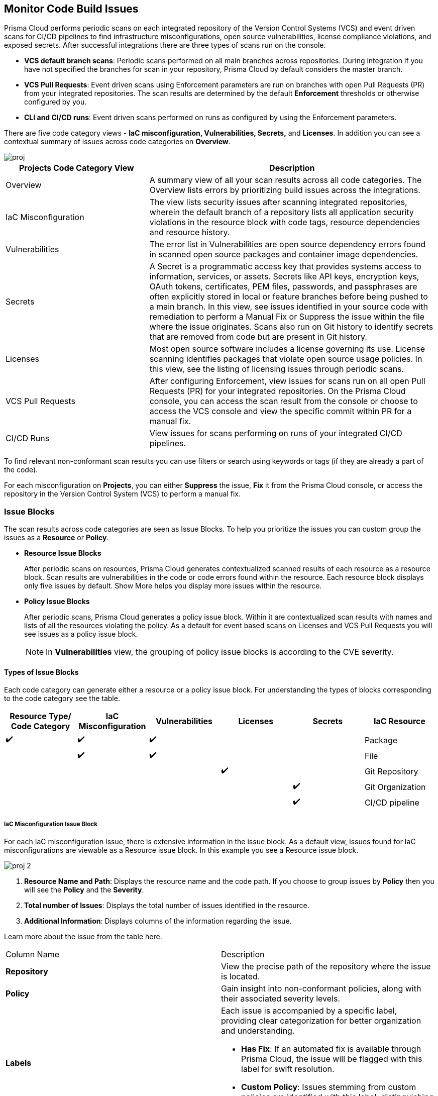 == Monitor Code Build Issues

Prisma Cloud performs periodic scans on each integrated repository of the Version Control Systems (VCS) and event driven scans for CI/CD pipelines to find infrastructure misconfigurations, open source vulnerabilities, license compliance violations, and exposed secrets. After successful integrations there are three types of scans run on the console.

* *VCS default branch scans*: Periodic scans performed on all main branches across repositories. During integration if you have not specified the branches for scan in your repository, Prisma Cloud by default considers the master branch.
* *VCS Pull Requests*: Event driven scans using Enforcement parameters are run on branches with open Pull Requests (PR) from your integrated repositories. The scan results are determined by the default *Enforcement* thresholds or otherwise configured by you.
* *CLI and CI/CD runs*: Event driven scans performed on runs as configured by using the Enforcement parameters.

//TODO: On *Projects* you see a consolidated view of the scan results where categorization of issues is by the code category views.
There are five code category views - *IaC misconfiguration, Vulnerabilities, Secrets,* and *Licenses*. In addition you can see a contextual summary of issues across code categories on *Overview*.

image::application-security/proj.png[]

[cols="1,2", options="header"]
|===

| Projects Code Category View
| Description

|Overview
|A summary view of all your scan results across all code categories. The Overview lists errors by prioritizing build issues across the integrations.

|IaC Misconfiguration
|The view lists security issues after scanning integrated repositories, wherein the default branch of a repository lists all application security violations in the resource block with code tags, resource dependencies and resource history.

|Vulnerabilities
|The error list in Vulnerabilities are open source dependency errors found in scanned open source packages and container image dependencies.
//For more information to resolve vulnerability issues see xref:fix-issues-in-a-scan-result.adoc[here].

|Secrets
|A Secret is a programmatic access key that provides systems access to information, services, or assets. Secrets like API keys, encryption keys, OAuth tokens, certificates, PEM files, passwords, and passphrases are often explicitly stored in local or feature branches before being pushed to a main branch. In this view, see issues identified in your source code with remediation to perform a Manual Fix or Suppress the issue within the file where the issue originates. Scans also run on Git history to identify secrets that are removed from code but are present in Git history.

|Licenses
|Most open source software includes a license governing its use. License scanning identifies packages that violate open source usage policies. In this view, see the listing of licensing issues through periodic scans.

|VCS Pull Requests
| After configuring Enforcement, view issues for scans run on all open Pull Requests (PR) for your integrated repositories. On the Prisma Cloud console, you can access the scan result from the console or choose to access the VCS console and view the specific commit within PR for a manual fix.

|CI/CD Runs
|View issues for scans performing on runs of your integrated CI/CD pipelines.

|===

To find relevant non-conformant scan results you can use filters or search using keywords or tags (if they are already a part of the code).

For each misconfiguration on *Projects*, you can either *Suppress* the issue, *Fix* it from the Prisma Cloud console, or access the repository in the Version Control System (VCS) to perform a manual fix.


=== Issue Blocks

The scan results across code categories are seen as Issue Blocks. To help you  prioritize the issues you can custom group the issues as a *Resource* or *Policy*.

* *Resource Issue Blocks*
+
After periodic scans on resources, Prisma Cloud generates contextualized scanned results of each resource as a resource block. Scan results are vulnerabilities in the code or code errors found within the resource. Each resource block displays only five issues by default. Show More helps you display more issues within the resource.

* *Policy Issue Blocks*
+
After periodic scans, Prisma Cloud generates a policy issue block. Within it are contextualized scan results with names and lists of all the resources violating the policy. As a default for event based scans on Licenses and VCS Pull Requests you will see issues as a policy issue block.
+
NOTE: In *Vulnerabilities* view, the grouping of policy issue blocks is according to the CVE severity.

==== Types of Issue Blocks

Each code category can generate either a resource or a policy issue block. For understanding the types of blocks corresponding to the code category see the table.

[cols="1,1,1,1,1,1", options="header"]
|===

|Resource Type/ Code Category
|IaC Misconfiguration
|Vulnerabilities
|Licenses
|Secrets

|IaC Resource
|✔️
|✔️
|✔️
|
|

|Package
|
|✔️
|✔️
|
|

|File
|
|
|
|✔️
|

|Git Repository
|
|
|
|
|✔️

|Git Organization
|
|
|
|
|✔️

|CI/CD pipeline
|
|
|
|
|✔️

|===

===== IaC Misconfiguration Issue Block

For each IaC misconfiguration issue, there is extensive information in the issue block. As a default view, issues found for IaC misconfigurations are viewable as a Resource issue block. In this example you see a Resource issue block.

image::application-security/proj-2.png[]

1. *Resource Name and Path*: Displays the resource name and the code path. If you choose to group issues by *Policy* then you will see the *Policy* and the *Severity*.

2. *Total number of Issues*: Displays the total number of issues identified in the resource.

3. *Additional Information*: Displays columns of the information regarding the issue.

Learn more about the issue from the table here.

[cols="50%a,50%a"]
|===

|Column Name
|Description

|*Repository*
|View the precise path of the repository where the issue is located.

|*Policy*
|Gain insight into non-conformant policies, along with their associated severity levels.

|*Labels*
a|Each issue is accompanied by a specific label, providing clear categorization for better organization and understanding.

* *Has Fix*:  If an automated fix is available through Prisma Cloud, the issue will be flagged with this label for swift resolution.
* *Custom Policy*: Issues stemming from custom policies are identified with this label, distinguishing them from standard policy alerts.

|*Git User*
|Access the name of the last Git user who made contributions prior to the identification of the issue, aiding in traceability.

|*First Detected*
|Know exactly when the issue was first detected, providing a historical context for effective troubleshooting and resolution.

|===


===== Vulnerabilities Issue Block

For Vulnerabilities, the issue block provides comprehensive details regarding the affected packages.

image::application-security/proj-3.png[]

1. *Package Name and Path*: Displays the package name and the code path. If you choose to group issues by *Policy* then you will see the *CVE*,*Severity* and the path of the resource.
+
2. *Total number of Issues*: Displays the total number of issues identified in the package.
+
3. *Additional Information*: Displays columns of the information regarding the issue.

Learn more about the issue from the table here.

[cols="50%a,50%a"]
|===

|Column Name
|Description

|*CVE*
|Provides the name of the Common Vulnerabilities and Exposures (CVE) and the associated severity level, offering critical information regarding the violation.

|*Package*
|Gain insights into the violated package, indicating whether it is a core 'Root' package or a dependent one. In the case of a dependent package exposing the CVE, you can also identify the name of the dependent package, providing valuable context for remediation.

|*Root fix version*
|View the recommended version for the root package that requires an update to address the vulnerability, ensuring a clear path to resolution.

|*CVSS*
|Provides the Common Vulnerability Scoring System (CVSS) score, providing a standardized measure of the vulnerability's severity, aiding in risk assessment.

|*Risk Factors*
|Utilizes predefined values on Prisma Cloud to assess the risk associated with the CVE. Factors considered include the availability of a fix, attachment complexity, potential Denial of Service (DoS) attacks, attack vector, and potential for remote code execution, offering a comprehensive understanding of the vulnerability's potential impact.

|*First Detected*
|Know exactly when the issue was first detected, providing a historical context for effective troubleshooting and resolution.

|===

===== Secrets Issue Block

The secrets issue scans run at the file level rather than on a repository. As a result, you will find detailed information on file-related issues within the issue block.

image::application-security/proj-4.png[]

1. *Secret Name and Path*: Displays the repository name and the code path. If you choose to group issues by *Policy* then you will see the *Secret type* with *Severity*.
+
2. *Total number of Issues*: Displays the total number of issues identified in the file.
+
3. *Additional Information*: Displays columns of the information regarding the issue.

[cols="50%a,50%a"]
|===

|Column Name
|Description

|*Secret type*
|Provides the severity level of the exposed secret within the code giving you a valuable insight into a potential impact.

|*Risk Factors*
a|Three key risk factors are assessed for secrets:

* *Private or Public*: Distinguishes if the repository housing the secret is publicly accessible or restricted to private access, influencing the potential exposure risk.
* *Last Modified By*: Identifies the name of the user who last made contributions before the issue was identified, offering traceability and accountability.
* *Modified On*: Specifies the date of the last modification to the relevant code, aiding in contextual understanding and assessment.

|*First Detected*
|Know exactly when the issue was first detected, providing a historical context for effective troubleshooting and resolution.

|===

===== Licensing Issue Block

For licensing issues, there is extensive information in the resource block for packages using the open source licensing.

image::application-security/proj-5.png[]

1. *Package Name and Path*: Displays the package name and the code path. If you choose to group issues by *Policy* then you will see the *Policy* with *Severity*.
+
2. *Total number of Issues*: Displays the total number of issues identified in the package.
+
3. *Additional Information*: Displays columns of the information regarding the issue.

[cols="50%a,50%a"]
|===

|Column Name
|Description

|*Repository*
|View the precise path of the repository where the issue is located, allowing for quick navigation and resolution.

|*Policy*
|Provides details on the severity level of the policy violation, particularly relevant when utilizing open source licensing packages, offering insight into potential risks.

|*License Type*
|Identifies the source of the license, distinguishing between whether it originates from the root package or a dependent package, aiding in understanding licensing obligations and dependencies.

|*Package*
|Specifies the name of the package, offering a clear identification of the component under consideration. This information is essential for precise issue resolution and management.

|*First Detected*
|Know exactly when the issue was first detected, providing a historical context for effective troubleshooting and resolution.

|===

===== Sorting Issues

On *Projects* in addition to prioritizing issues by grouping you can sort the issues by highest *Severity* or *Count*.

* *Severity*: Viewable as a default sorting across all code category views. Severity enables you to sort issues with the highest severity of Critical followed by the other severity levels.
* *Count*: You can choose to view issues by the highest count to prioritize remediative solutions.

=== Additional Information in Side Panel

In helping you make informed decisions, Prisma Cloud provides detailed insights on each issue through the Resource Explorer, offering additional information accessible via the side panel. Subsequently, all identified issues are efficiently addressed through the Fix Cart for swift remediation.

==== Resource Explorer

The Resource Explorer enables you to make well-informed decisions regarding security violations, allowing you to discern if the violation is linked as a dependency to other resources within the repository. Additionally, you can delve into the change log of the resource for further insights. This contextualized information is conveniently organized across four tabs for easy navigation and comprehension.

* *Details*: Offers you insights into the connections between resources, empowering you to make informed decisions about their criticality or necessity.
+
image::application-security/proj-7.png[]

* *Issues*: Enables you you can comprehensively review security concerns spanning all resource types, with package severity thresholds. This information equips you to take corrective action, be it fixing, suppressing, or manually addressing the issue.

* *History*: Explore comprehensive details about a resource, including suppression records, change logs, and applied fixes.
+
image::application-security/proj-9.png[]

* *Traceability*: Effortlessly explore and monitor connections between build-time and runtime resources, ensuring a thorough understanding of your system's architecture.
+
The support for History and Traceability is currently only IaC resources, and the support for Errors is currently only available for packages.

==== Fix Cart

The Fix Cart showcases the selected issues you intend to address before initiating a Pull Request.

image::application-security/proj-10.png[]

See xref:fix-code-issues.adoc[Fix Issues in Scan] to know more on how to add issues to a fix cart.


[#filter-scan-results]
==== Filter Scan Results

Prisma Cloud enables you to filter your scan results across all code categories. You can filter your scan results across five default filters.

* <<repositories-,Repositories>>
* <<branch-,Branch>>
* <<code-categories,Code Categories>>
* <<issue-status,Issue Status>>
* <<severities-,Severities>>
* <<add-filter, Add Filter>>

[#repositories-]
===== Repositories

A list of integrated repositories.

//image::application-security/proj-14.png[]

[#branch-]
===== Branch

A list of the supported branches of a VCS branch scan. Currently, the repository’s default branch is selected by default and cannot be configured. This configuration is applicable for views - Overview, IaC Misconfiguration, Vulnerabilities, Secrets, and Licenses.

image::application-security/proj-15.png[]

[#code-categories]
===== Code Categories

A Category filters resources according to Compute, Drift, General, IAM, Kubernetes, Licenses, Monitoring, Networking, Public, Secrets, Storage, and Vulnerabilities.
During the time of repositories integration on Prisma Cloud Application Security, your defined Categories associated with the repositories also help with filters.

image::application-security/proj-13.png[]

[#issue-status]
===== Issue Status

Status for each scanned repository is created based on the non-conformance to a policy. The repository status can be further filtered as Errors, Suppressed and Passed.

image::application-security/proj-11.png[]

[cols="1,2", options="header"]
|===

|Status
|Description

|Error
|A resource appears with an error status when it is non-conformant to a policy.

|Passed
|A resource that has conformant policies or may have a history of fixed errors.

|Suppressed
|A resource previously appeared with a non-conformant policy but is suppressed with a Suppress action. To suppress a non-conformant policy in a resource is when you absolve the scanned result with a definitive explanation indicating the non-conformance to be not problematic.

|Fix Pending
|A fix awaiting a PR merge in your VCS console.

|===

Your scanned resources appear on *Application Security > Projects* with an active Error filter by default. You can choose to add more filters or remove the Error filter.

[#severities-]
===== Severities

A Severities indicates an impact on a non-conformant resource in your repository. Resources can be filtered as Critical,High, Medium, Low and Informational in severity.

image::application-security/proj-12.png[]

[#add-filter]
===== Add Filter

You can add additional filters to the default views or create granular customization for your custom view using these filters.

[cols="1,2", options="header"]
|===
|Filter
|Description

|Git Users
|A list of Git users who contribute to the code of the selected repositories.

|Vulnerability Risk Factors
|Filters issues as - Has Fix, Attack Complexity, DoS, Attack Vector, and Remote Execution.

|IaC Categories
|Filters resources according to General, Compute, Drift, IAM, Kubernetes, Monitoring, Networking, Public, and Storage. During the time of repositories integration on Prisma Cloud Application Security, your defined categories associated with the repositories also help with this filter.

|Secrets Risk Factor
|Filters secrets issues using the risk factors of Public or Private Repository. You can select a single or both risk factors at a time.

|File Types
|Filters issues using the list of supported file formats.

|IaC Labels
|Filters resources as - Has Fix or Custom Policy.

|IaC Tags
|Filters issues using the tags used in the resources.

|===

In this example, you see *Git Users* filter added to *Overview*.

//image::application-security/proj-add-filter.gif[]
